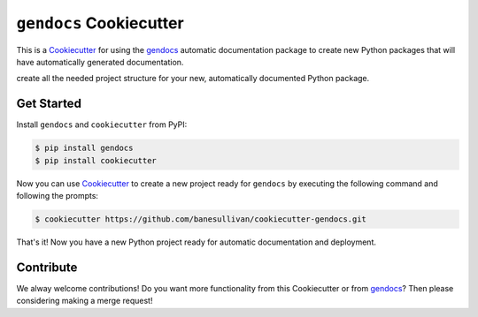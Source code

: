 ``gendocs`` Cookiecutter
========================

This is a Cookiecutter_ for using the gendocs_ automatic documentation package
to create new Python packages that will have automatically generated documentation.

create all the needed project structure for your new, automatically
documented Python package.

.. _Cookiecutter: https://github.com/audreyr/cookiecutter
.. _gendocs: https://gendocs.readthedocs.io/en/latest/


Get Started
-----------

Install ``gendocs`` and ``cookiecutter`` from PyPI:

.. code-block:: bash

    $ pip install gendocs
    $ pip install cookiecutter


Now you can use Cookiecutter_ to create a new project ready for ``gendocs`` by
executing the following command and following the prompts:


.. code-block:: bash

    $ cookiecutter https://github.com/banesullivan/cookiecutter-gendocs.git


That's it! Now you have a new Python project ready for automatic documentation
and deployment.



Contribute
----------

We alway welcome contributions! Do you want more functionality from this
Cookiecutter or from gendocs_? Then please considering making a merge request!
